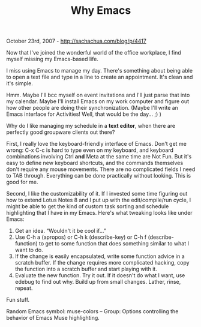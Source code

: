 #+TITLE: Why Emacs

October 23rd, 2007 -
[[http://sachachua.com/blog/p/4417][http://sachachua.com/blog/p/4417]]

Now that I've joined the wonderful world of the office workplace, I
 find myself missing my Emacs-based life.

I miss using Emacs to manage my day. There's something about being
 able to open a text file and type in a line to create an appointment.
 It's clean and it's simple.

Hmm. Maybe I'll bcc myself on event invitations and I'll just parse
 that into my calendar. Maybe I'll install Emacs on my work computer
 and figure out how other people are doing their synchronization.
 (Maybe I'll write an Emacs interface for Activities! Well, that
 would be the day... ;) )

Why do I like managing my schedule in a *text editor*, when there are
 perfectly good groupware clients out there?

First, I really love the keyboard-friendly interface of Emacs. Don't
 get me wrong: C-x C-c is hard to type even on my keyboard, and
 keyboard combinations involving Ctrl *and* Meta at the same time are
 Not Fun. But it's easy to define new keyboard shortcuts, and the
 commands themselves don't require any mouse movements. There are no
 complicated fields I need to TAB through. Everything can be done
 practically without looking. This is good for me.

Second, I like the customizability of it. If I invested some time
 figuring out how to extend Lotus Notes 8 and I put up with the
 edit/compile/run cycle, I might be able to get the kind of custom task
 sorting and schedule highlighting that I have in my Emacs. Here's what
 tweaking looks like under Emacs:

1. Get an idea. “Wouldn't it be cool if...”
2. Use C-h a (apropos) or C-h k (describe-key) or C-h f
   (describe-function) to get to some function that does something
   similar to what I want to do.
3. If the change is easily encapsulated, write some function advice in a
   scratch buffer. If the change requires more complicated hacking, copy
   the function into a scratch buffer and start playing with it.
4. Evaluate the new function. Try it out. If it doesn't do what I want,
   use edebug to find out why. Build up from small changes. Lather,
   rinse, repeat.

Fun stuff.

Random Emacs symbol: muse-colors -- Group: Options controlling the
 behavior of Emacs Muse highlighting.
